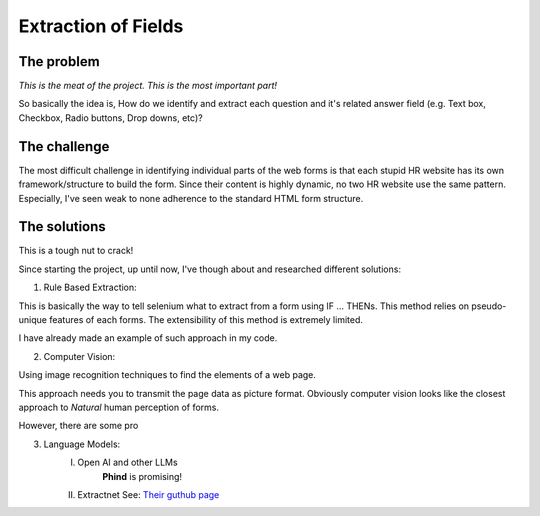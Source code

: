 Extraction of Fields
====================

The problem
-----------

*This is the meat of the project. This is the most important part!*

So basically the idea is, How do we identify and extract each question and it's
related answer field (e.g. Text box, Checkbox, Radio buttons, Drop downs, etc)?

The challenge
-------------

The most difficult challenge in identifying individual parts of the web forms is that
each stupid HR website has its own framework/structure to build the form. Since their
content is highly dynamic, no two HR website use the same pattern. Especially, I've seen weak to none
adherence to the standard HTML form structure.

The solutions
-------------

This is a tough nut to crack!

Since starting the project, up until now, I've though about and researched different
solutions:

1. Rule Based Extraction:

This is basically the way to tell selenium what to extract from a form using IF
... THENs. This method relies on pseudo-unique features of each forms. The
extensibility of this method is extremely limited.

I have already made an example of such approach in my code.

2. Computer Vision:

Using image recognition techniques to find the elements of a web page.

This approach needs you to transmit the page data as picture format. Obviously
computer vision looks like the closest approach to *Natural* human perception of forms.

However, there are some pro

3. Language Models:
    I. Open AI and other LLMs
        **Phind** is promising! 
    II. Extractnet
        See: `Their guthub page <https://github.com/currentslab/extractnet>`_

